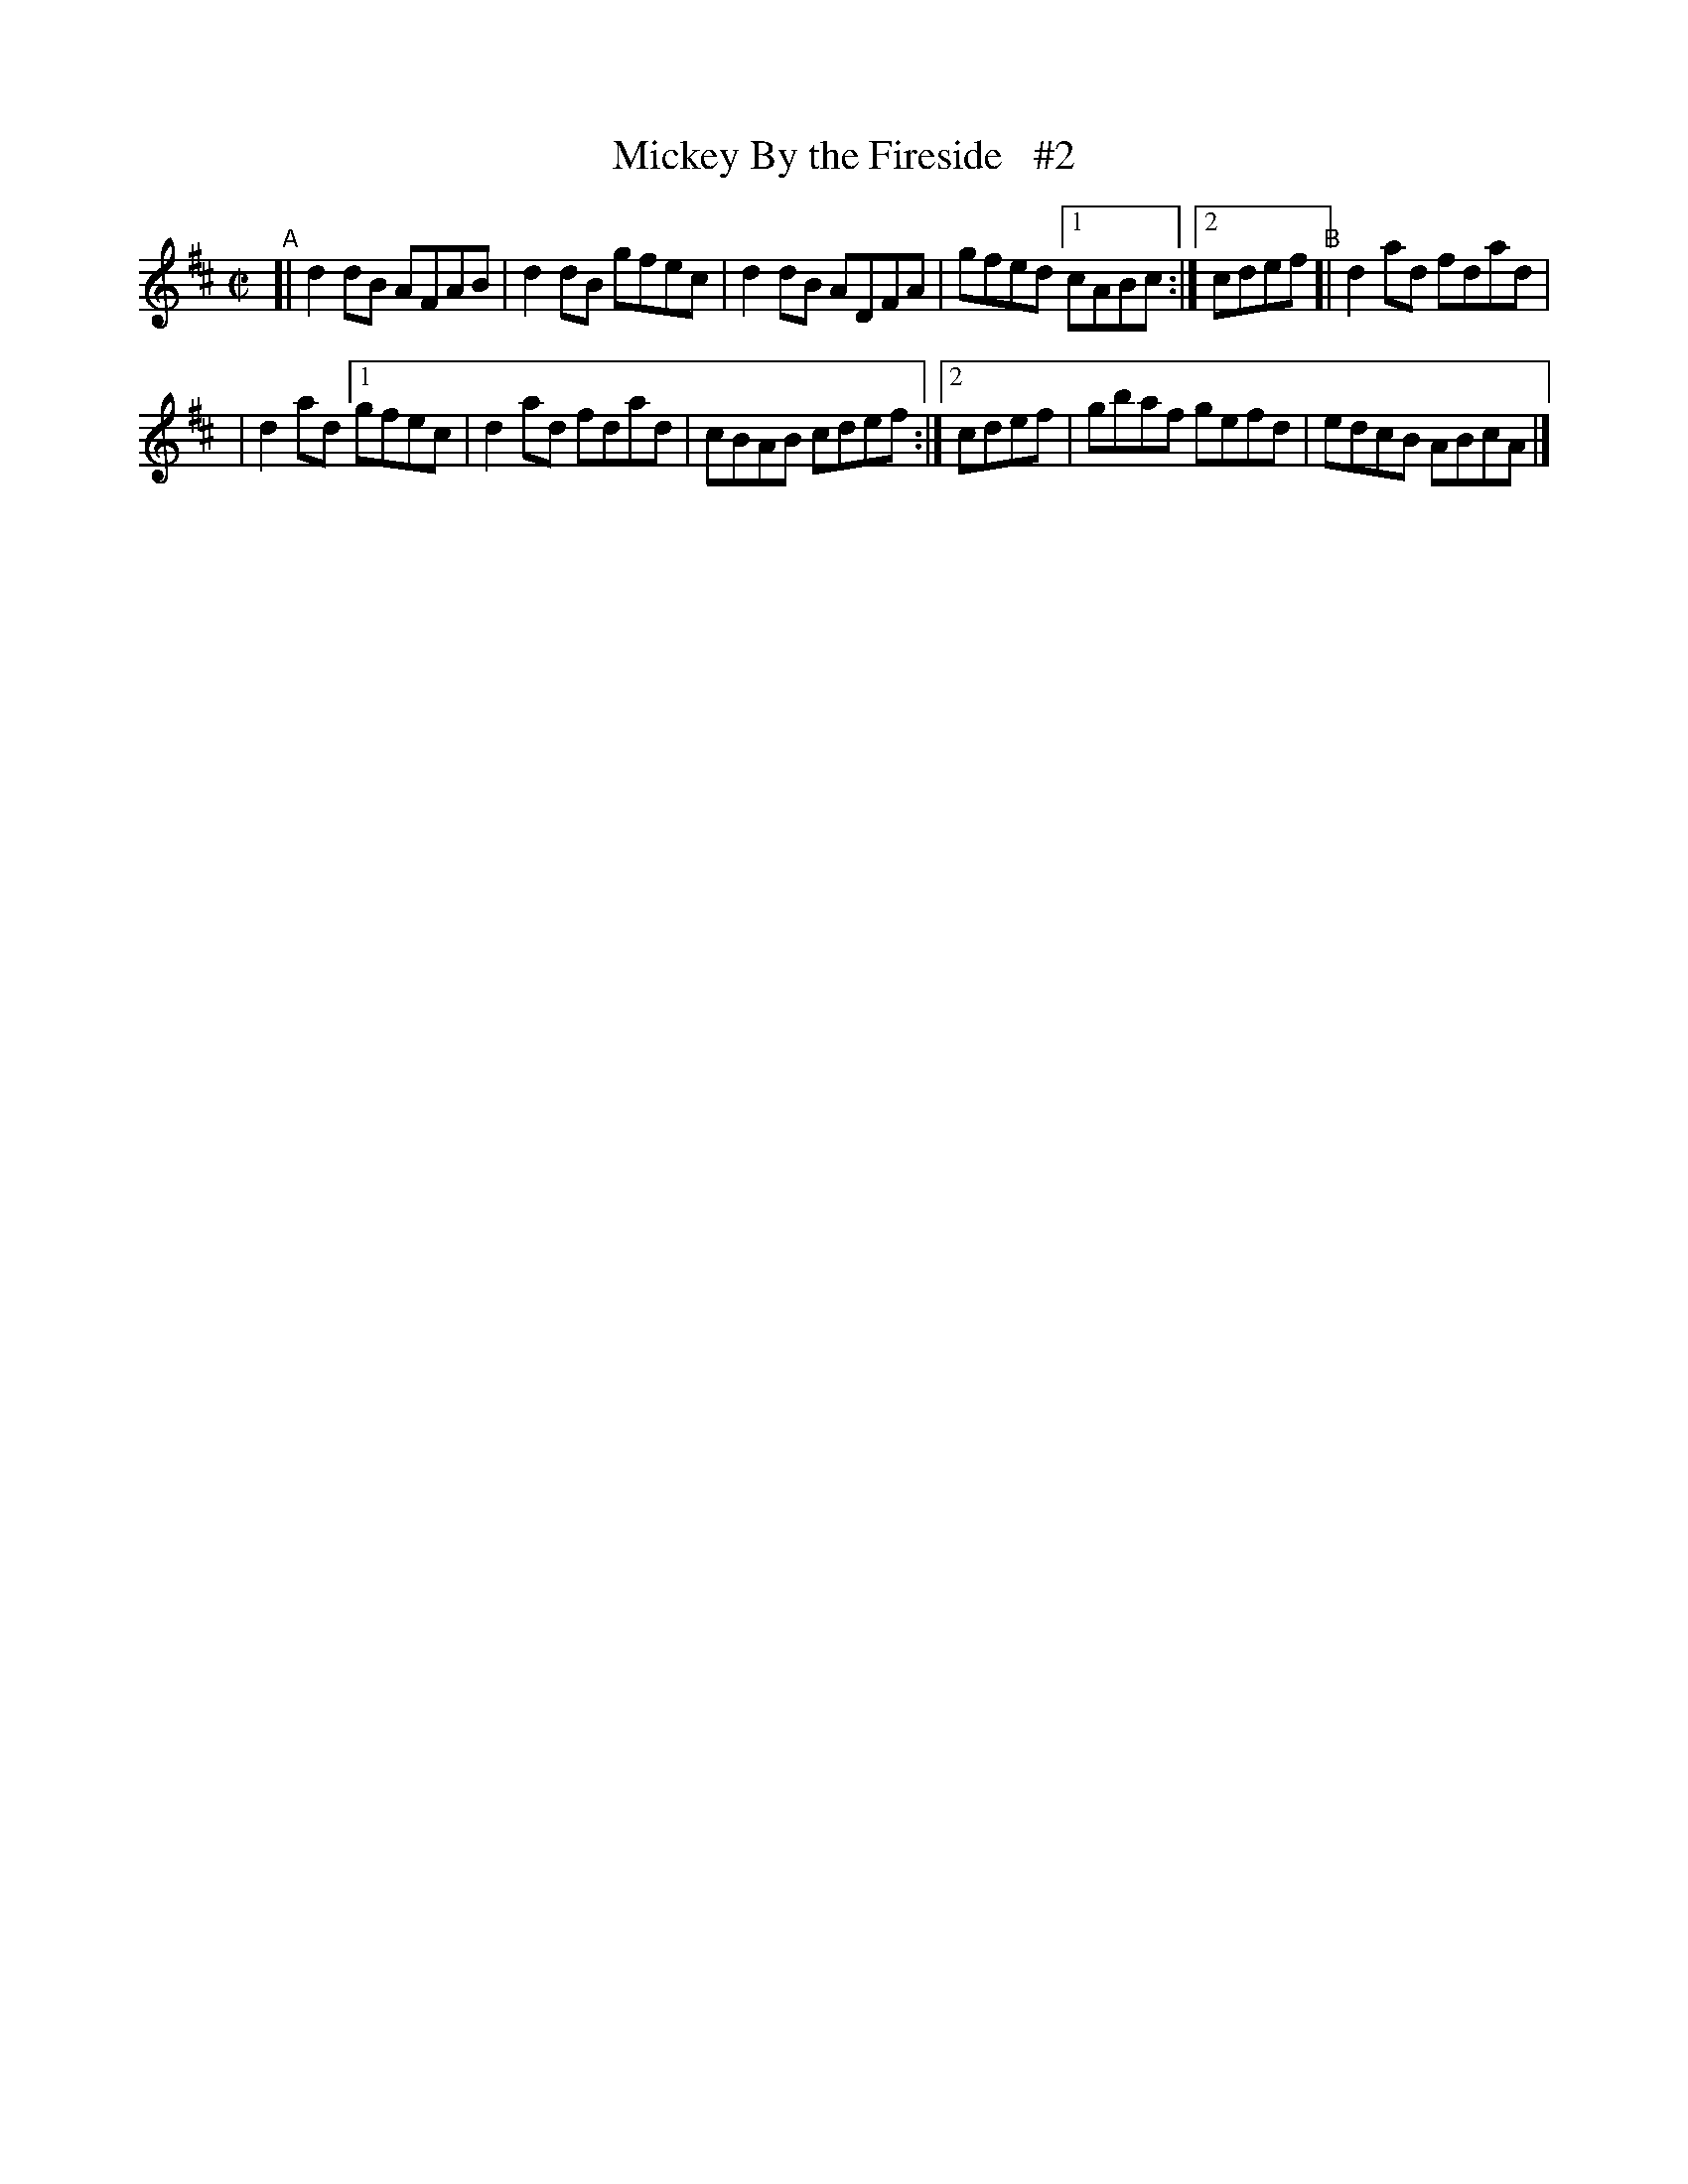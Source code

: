 X: 680
T: Mickey By the Fireside   #2
R: reel
%S: s:2 b:11(5.5+5.5)
B: Francis O'Neill: "The Dance Music of Ireland" (1907) #680
Z: Frank Nordberg - http://www.musicaviva.com
F: http://www.musicaviva.com/abc/tunes/ireland/oneill-1001/0680/oneill-1001-0680-1.abc
M: C|
L: 1/8
K: D
"^A"\
[| d2 dB AFAB | d2dB gfec | d2dB ADFA | gfed \
[1 cABc :|[2 cdef "^B"[| d2ad fdad |
| d2ad \
[1 gfec | d2ad fdad | cBAB cdef :|\
[2 cdef | gbaf gefd | edcB ABcA |]
